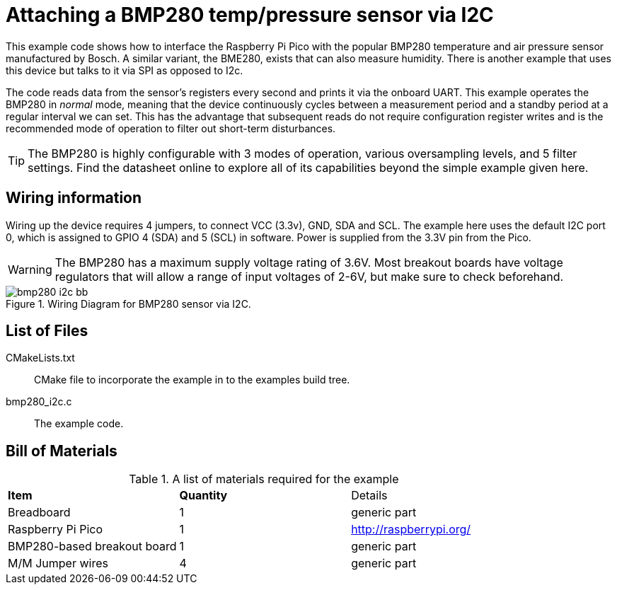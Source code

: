 = Attaching a BMP280 temp/pressure sensor via I2C

This example code shows how to interface the Raspberry Pi Pico with the popular BMP280 temperature and air pressure sensor manufactured by Bosch. A similar variant, the BME280, exists that can also measure humidity. There is another example that uses this device but talks to it via SPI as opposed to I2c.

The code reads data from the sensor's registers every second and prints it via the onboard UART. This example operates the BMP280 in _normal_ mode, meaning that the device continuously cycles between a measurement period and a standby period at a regular interval we can set. This has the advantage that subsequent reads do not require configuration register writes and is the recommended mode of operation to filter out short-term disturbances.

[TIP]
======
The BMP280 is highly configurable with 3 modes of operation, various oversampling levels, and 5 filter settings. Find the datasheet online to explore all of its capabilities beyond the simple example given here.
======

== Wiring information

Wiring up the device requires 4 jumpers, to connect VCC (3.3v), GND, SDA and SCL. The example here uses the default I2C port 0, which is assigned to GPIO 4 (SDA) and 5 (SCL) in software. Power is supplied from the 3.3V pin from the Pico.

WARNING: The BMP280 has a maximum supply voltage rating of 3.6V. Most breakout boards have voltage regulators that will allow a range of input voltages of 2-6V, but make sure to check beforehand.

[[bmp280_i2c_wiring]]
[pdfwidth=75%]
.Wiring Diagram for BMP280 sensor via I2C.
image::bmp280_i2c_bb.png[]

== List of Files

CMakeLists.txt:: CMake file to incorporate the example in to the examples build tree.
bmp280_i2c.c:: The example code.

== Bill of Materials

.A list of materials required for the example
[[bmp280_i2c-bom-table]]
[cols=3]
|===
| *Item* | *Quantity* | Details
| Breadboard | 1 | generic part
| Raspberry Pi Pico | 1 | http://raspberrypi.org/
| BMP280-based breakout board | 1 | generic part
| M/M Jumper wires | 4 | generic part
|===



